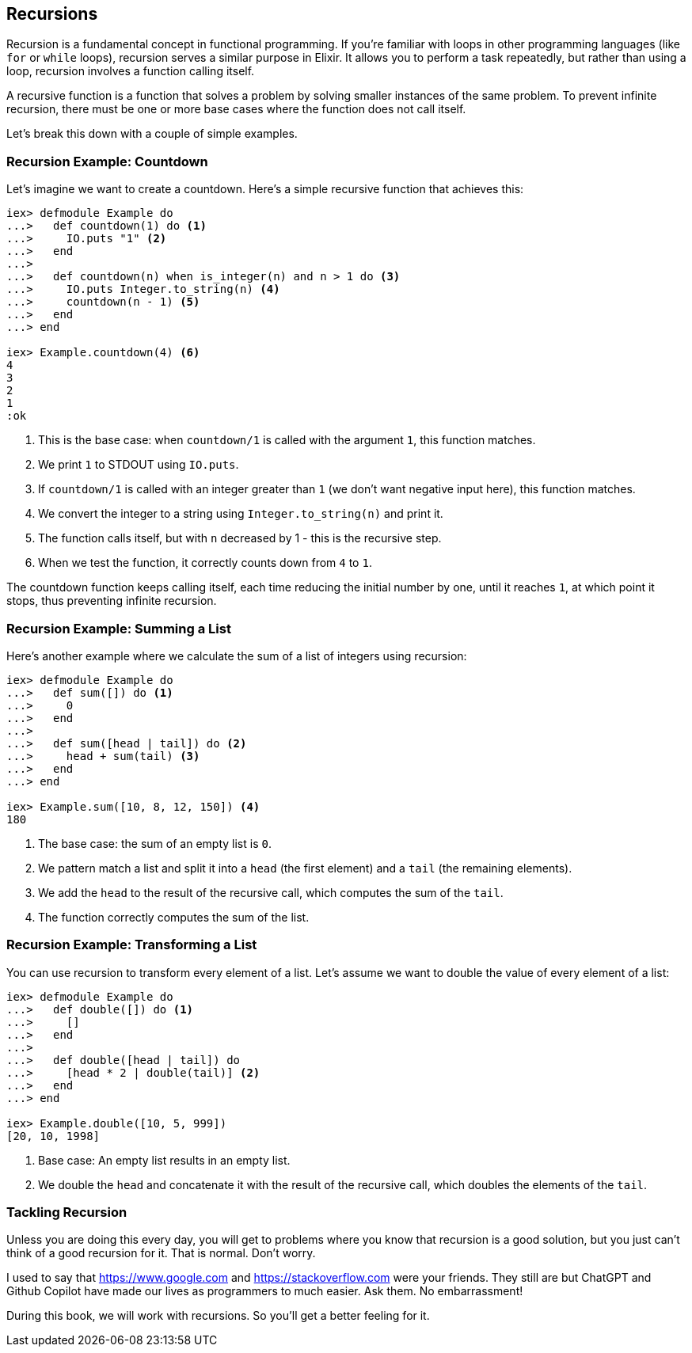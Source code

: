 ## Recursions
indexterm:["Recursion"]

Recursion is a fundamental concept in functional programming. If you're familiar with loops in other programming languages (like `for` or `while` loops), recursion serves a similar purpose in Elixir. It allows you to perform a task repeatedly, but rather than using a loop, recursion involves a function calling itself.

A recursive function is a function that solves a problem by solving smaller instances of the same problem. To prevent infinite recursion, there must be one or more base cases where the function does not call itself.

Let's break this down with a couple of simple examples.

### Recursion Example: Countdown
indexterm:["Recursion", "Countdown example"]

Let's imagine we want to create a countdown. Here's a simple recursive function that achieves this:

[source,elixir]
----
iex> defmodule Example do
...>   def countdown(1) do <1>
...>     IO.puts "1" <2>
...>   end
...>
...>   def countdown(n) when is_integer(n) and n > 1 do <3>
...>     IO.puts Integer.to_string(n) <4>
...>     countdown(n - 1) <5>
...>   end
...> end

iex> Example.countdown(4) <6>
4
3
2
1
:ok
----

<1> This is the base case: when `countdown/1` is called with the argument `1`, this function matches.
<2> We print `1` to STDOUT using `IO.puts`.
<3> If `countdown/1` is called with an integer greater than `1` (we don't want negative input here), this function matches.
<4> We convert the integer to a string using `Integer.to_string(n)` and print it.
<5> The function calls itself, but with `n` decreased by 1 - this is the recursive step.
<6> When we test the function, it correctly counts down from `4` to `1`.

The countdown function keeps calling itself, each time reducing the initial number by one, until it reaches `1`, at which point it stops, thus preventing infinite recursion.

### Recursion Example: Summing a List
indexterm:["Recursion", "Sum example"]

Here's another example where we calculate the sum of a list of integers using recursion:

[source,elixir]
----
iex> defmodule Example do
...>   def sum([]) do <1>
...>     0
...>   end
...>
...>   def sum([head | tail]) do <2>
...>     head + sum(tail) <3>
...>   end
...> end

iex> Example.sum([10, 8, 12, 150]) <4>
180
----
<1> The base case: the sum of an empty list is `0`.
<2> We pattern match a list and split it into a `head` (the first element) and a `tail` (the remaining elements).
<3> We add the `head` to the result of the recursive call, which computes the sum of the `tail`.
<4> The function correctly computes the sum of the list.

### Recursion Example: Transforming a List
indexterm:["Recursion", "List transformation example"]

You can use recursion to transform every element of a list. Let's assume we want to double the value of every element of a list:

[source,elixir]
----
iex> defmodule Example do
...>   def double([]) do <1>
...>     []
...>   end
...>
...>   def double([head | tail]) do
...>     [head * 2 | double(tail)] <2>
...>   end
...> end

iex> Example.double([10, 5, 999])
[20, 10, 1998]
----
<1> Base case: An empty list results in an empty list.
<2> We double the `head` and concatenate it with the result of the recursive call, which doubles the elements of the `tail`.

### Tackling Recursion

Unless you are doing this every day, you will get to problems where you know
that recursion is a good solution, but you just can't think of a good recursion
for it. That is normal. Don't worry.

I used to say that https://www.google.com and
https://stackoverflow.com were your friends. They still are but ChatGPT and Github Copilot have made our lives as programmers to much easier. Ask them. No embarrassment!

During this book, we will work with recursions. So you'll get a better feeling for
it.

